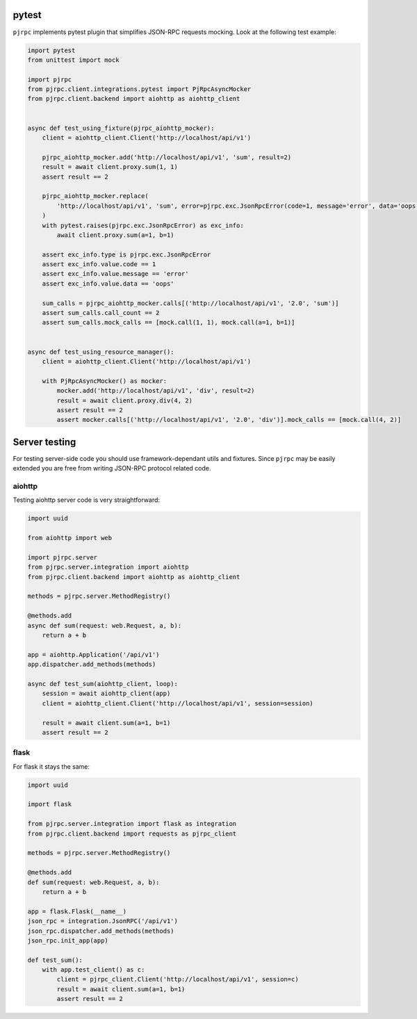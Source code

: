 .. _testing:

pytest
======


``pjrpc`` implements pytest plugin that simplifies JSON-RPC requests mocking.
Look at the following test example:

.. code-block:: python

    import pytest
    from unittest import mock

    import pjrpc
    from pjrpc.client.integrations.pytest import PjRpcAsyncMocker
    from pjrpc.client.backend import aiohttp as aiohttp_client


    async def test_using_fixture(pjrpc_aiohttp_mocker):
        client = aiohttp_client.Client('http://localhost/api/v1')

        pjrpc_aiohttp_mocker.add('http://localhost/api/v1', 'sum', result=2)
        result = await client.proxy.sum(1, 1)
        assert result == 2

        pjrpc_aiohttp_mocker.replace(
            'http://localhost/api/v1', 'sum', error=pjrpc.exc.JsonRpcError(code=1, message='error', data='oops')
        )
        with pytest.raises(pjrpc.exc.JsonRpcError) as exc_info:
            await client.proxy.sum(a=1, b=1)

        assert exc_info.type is pjrpc.exc.JsonRpcError
        assert exc_info.value.code == 1
        assert exc_info.value.message == 'error'
        assert exc_info.value.data == 'oops'

        sum_calls = pjrpc_aiohttp_mocker.calls[('http://localhost/api/v1', '2.0', 'sum')]
        assert sum_calls.call_count == 2
        assert sum_calls.mock_calls == [mock.call(1, 1), mock.call(a=1, b=1)]


    async def test_using_resource_manager():
        client = aiohttp_client.Client('http://localhost/api/v1')

        with PjRpcAsyncMocker() as mocker:
            mocker.add('http://localhost/api/v1', 'div', result=2)
            result = await client.proxy.div(4, 2)
            assert result == 2
            assert mocker.calls[('http://localhost/api/v1', '2.0', 'div')].mock_calls == [mock.call(4, 2)]



Server testing
==============

For testing server-side code you should use framework-dependant utils and fixtures. Since ``pjrpc`` may be easily
extended you are free from writing JSON-RPC protocol related code.

aiohttp
-------

Testing aiohttp server code is very straightforward:

.. code-block:: python

    import uuid

    from aiohttp import web

    import pjrpc.server
    from pjrpc.server.integration import aiohttp
    from pjrpc.client.backend import aiohttp as aiohttp_client

    methods = pjrpc.server.MethodRegistry()

    @methods.add
    async def sum(request: web.Request, a, b):
        return a + b

    app = aiohttp.Application('/api/v1')
    app.dispatcher.add_methods(methods)

    async def test_sum(aiohttp_client, loop):
        session = await aiohttp_client(app)
        client = aiohttp_client.Client('http://localhost/api/v1', session=session)

        result = await client.sum(a=1, b=1)
        assert result == 2


flask
-----

For flask it stays the same:

.. code-block:: python

    import uuid

    import flask

    from pjrpc.server.integration import flask as integration
    from pjrpc.client.backend import requests as pjrpc_client

    methods = pjrpc.server.MethodRegistry()

    @methods.add
    def sum(request: web.Request, a, b):
        return a + b

    app = flask.Flask(__name__)
    json_rpc = integration.JsonRPC('/api/v1')
    json_rpc.dispatcher.add_methods(methods)
    json_rpc.init_app(app)

    def test_sum():
        with app.test_client() as c:
            client = pjrpc_client.Client('http://localhost/api/v1', session=c)
            result = await client.sum(a=1, b=1)
            assert result == 2
